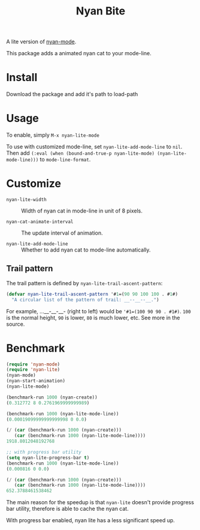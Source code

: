 #+TITLE: Nyan Bite

A lite version of [[https://github.com/TeMPOraL/nyan-mode][nyan-mode]].

This package adds a animated nyan cat to your mode-line.

[[./nyan-lite.gif]]

* Install

Download the package and add it's path to load-path

* Usage

To enable, simply =M-x nyan-lite-mode=

To use with customized mode-line, set =nyan-lite-add-mode-line= to =nil=.
Then add =(:eval (when (bound-and-true-p nyan-lite-mode) (nyan-lite-mode-line)))= to =mode-line-format=.

* Customize

- =nyan-lite-width= :: Width of nyan cat in mode-line in unit of 8 pixels.

- =nyan-cat-animate-interval= :: The update interval of animation.

- =nyan-lite-add-mode-line= :: Whether to add nyan cat to mode-line automatically.

** Trail pattern

The trail pattern is defined by =nyan-lite-trail-ascent-pattern=:

#+BEGIN_SRC emacs-lisp
(defvar nyan-lite-trail-ascent-pattern '#1=(90 90 100 100 . #1#)
  "A circular list of the pattern of trail: __--__--__.")
#+END_SRC

For example, ...__-__-__- (right to left) would be ='#1=(100 90 90 . #1#)=.
=100= is the normal height, =90= is lower, =80= is much lower, etc. See more in the source.

* Benchmark

#+BEGIN_SRC emacs-lisp
(require 'nyan-mode)
(require 'nyan-lite)
(nyan-mode)
(nyan-start-animation)
(nyan-lite-mode)

(benchmark-run 1000 (nyan-create))
(0.312772 8 0.2761969999999989)

(benchmark-run 1000 (nyan-lite-mode-line))
(0.00019099999999999998 0 0.0)

(/ (car (benchmark-run 1000 (nyan-create)))
   (car (benchmark-run 1000 (nyan-lite-mode-line))))
1918.8012048192768

;; with progress bar utility
(setq nyan-lite-progress-bar t)
(benchmark-run 1000 (nyan-lite-mode-line))
(0.000816 0 0.0)

(/ (car (benchmark-run 1000 (nyan-create)))
   (car (benchmark-run 1000 (nyan-lite-mode-line))))
652.3788461538462
#+END_SRC

The main reason for the speedup is that =nyan-lite= doesn't provide progress bar utility,
therefore is able to cache the nyan cat.

With progress bar enabled, nyan lite has a less significant speed up.
